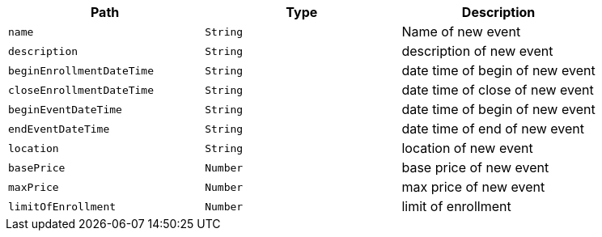 |===
|Path|Type|Description

|`+name+`
|`+String+`
|Name of new event

|`+description+`
|`+String+`
|description of new event

|`+beginEnrollmentDateTime+`
|`+String+`
|date time of begin of new event

|`+closeEnrollmentDateTime+`
|`+String+`
|date time of close of new event

|`+beginEventDateTime+`
|`+String+`
|date time of begin of new event

|`+endEventDateTime+`
|`+String+`
|date time of end of new event

|`+location+`
|`+String+`
|location of new event

|`+basePrice+`
|`+Number+`
|base price of new event

|`+maxPrice+`
|`+Number+`
|max price of new event

|`+limitOfEnrollment+`
|`+Number+`
|limit of enrollment

|===